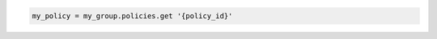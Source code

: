 .. code-block:: csharp

.. code-block:: java

.. code-block:: javascript

.. code-block:: php

.. code-block:: python

.. code-block:: ruby

  my_policy = my_group.policies.get '{policy_id}'